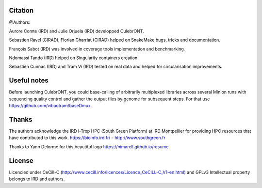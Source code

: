 Citation
--------

@Authors:

Aurore Comte (IRD) and Julie Orjuela (IRD) developped CulebrONT.

Sebastien Ravel (CIRAD), Florian Charriat (CIRAD) helped on SnakeMake bugs, tricks and documentation.

François Sabot (IRD) was involved in coverage tools implementation and benchmarking.

Ndomassi Tando (IRD) helped on Singularity containers creation.

Sebastien Cunnac (IRD) and Tram Vi (IRD) tested on real data and helped for circularisation improvements.

Useful notes
------------

Before launching CulebrONT, you could base-calling of arbitrarily multiplexed libraries across several Minion runs with sequencing quality control and gather the output files by genome for subsequent steps. For that use https://github.com/vibaotram/baseDmux.

Thanks
------

The authors acknowledge the IRD i-Trop HPC (South Green Platform) at IRD Montpellier for providing HPC resources that have contributed to this work. https://bioinfo.ird.fr/ - http://www.southgreen.fr

Thanks to Yann Delorme for this beautiful logo https://nimarell.github.io/resume

License
-------

Licencied under CeCill-C (http://www.cecill.info/licences/Licence_CeCILL-C_V1-en.html) and GPLv3
Intellectual property belongs to IRD and authors.
